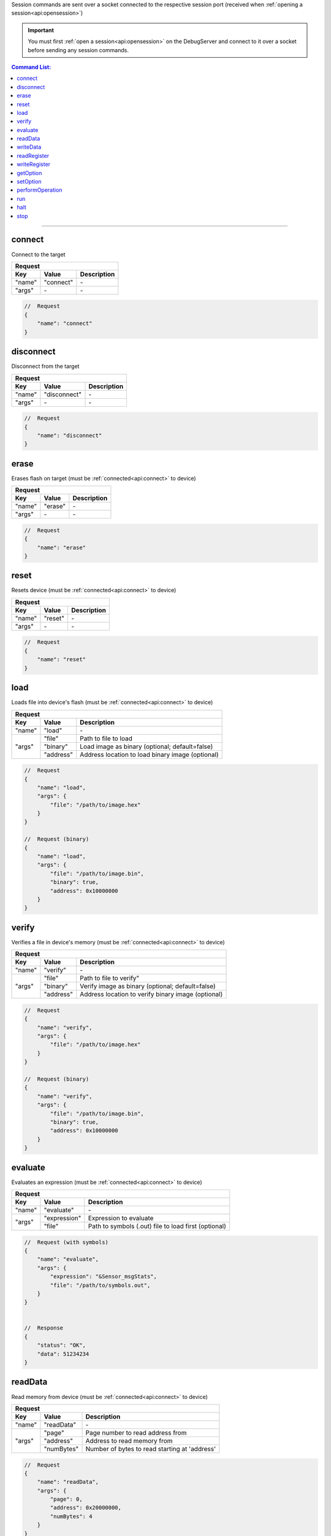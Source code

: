.. _session:

Session commands are sent over a socket connected to the respective session port
(received when :ref:`opening a session<api:opensession>`)

.. important::
    You must first :ref:`open a session<api:opensession>` on the DebugServer
    and connect to it over a socket before sending any session commands.

.. contents:: Command List:
    :local:
    :backlinks: top

----

connect
-------

Connect to the target

+----------------+---------------+----------------------------------+
| **Request**                                                       |
+================+===============+==================================+
| **Key**        | **Value**     | **Description**                  |
+----------------+---------------+----------------------------------+
| "name"         | "connect"     | \-                               |
+----------------+---------------+----------------------------------+
| "args"         | \-            | \-                               |
+----------------+---------------+----------------------------------+

.. code-block:: javascript

    //  Request
    {
        "name": "connect"
    }

disconnect
----------

Disconnect from the target

+----------------+---------------+----------------------------------+
| **Request**                                                       |
+================+===============+==================================+
| **Key**        | **Value**     | **Description**                  |
+----------------+---------------+----------------------------------+
| "name"         | "disconnect"  | \-                               |
+----------------+---------------+----------------------------------+
| "args"         | \-            | \-                               |
+----------------+---------------+----------------------------------+

.. code-block:: javascript

    //  Request
    {
        "name": "disconnect"
    }

erase
-----

Erases flash on target (must be :ref:`connected<api:connect>` to device)

+----------------+---------------+----------------------------------+
| **Request**                                                       |
+================+===============+==================================+
| **Key**        | **Value**     | **Description**                  |
+----------------+---------------+----------------------------------+
| "name"         | "erase"       | \-                               |
+----------------+---------------+----------------------------------+
| "args"         | \-            | \-                               |
+----------------+---------------+----------------------------------+

.. code-block:: javascript

    //  Request
    {
        "name": "erase"
    }

reset
-----

Resets device (must be :ref:`connected<api:connect>` to device)

+----------------+---------------+----------------------------------+
| **Request**                                                       |
+================+===============+==================================+
| **Key**        | **Value**     | **Description**                  |
+----------------+---------------+----------------------------------+
| "name"         | "reset"       | \-                               |
+----------------+---------------+----------------------------------+
| "args"         | \-            | \-                               |
+----------------+---------------+----------------------------------+

.. code-block:: javascript

    //  Request
    {
        "name": "reset"
    }

load
-----

Loads file into device's flash (must be :ref:`connected<api:connect>` to device)

+----------------+---------------+----------------------------------------------------+
| **Request**                                                                         |
+================+===============+====================================================+
| **Key**        | **Value**     | **Description**                                    |
+----------------+---------------+----------------------------------------------------+
| "name"         | "load"        | \-                                                 |
+----------------+---------------+----------------------------------------------------+
| "args"         | "file"        | Path to file to load                               |
|                +---------------+----------------------------------------------------+
|                | "binary"      | Load image as binary (optional; default=false)     |
|                +---------------+----------------------------------------------------+
|                | "address"     | Address location to load binary image (optional)   |
+----------------+---------------+----------------------------------------------------+

.. code-block:: javascript

    //  Request
    {
        "name": "load",
        "args": {
            "file": "/path/to/image.hex"
        }
    }

    //  Request (binary)
    {
        "name": "load",
        "args": {
            "file": "/path/to/image.bin",
            "binary": true,
            "address": 0x10000000
        }
    }

verify
------

Verifies a file in device's memory (must be :ref:`connected<api:connect>` to device)

+----------------+---------------+----------------------------------------------------+
| **Request**                                                                         |
+================+===============+====================================================+
| **Key**        | **Value**     | **Description**                                    |
+----------------+---------------+----------------------------------------------------+
| "name"         | "verify"      | \-                                                 |
+----------------+---------------+----------------------------------------------------+
| "args"         | "file"        | Path to file to verify"                            |
|                +---------------+----------------------------------------------------+
|                | "binary"      | Verify image as binary (optional; default=false)   |
|                +---------------+----------------------------------------------------+
|                | "address"     | Address location to verify binary image (optional) |
+----------------+---------------+----------------------------------------------------+

.. code-block:: javascript

    //  Request
    {
        "name": "verify",
        "args": {
            "file": "/path/to/image.hex"
        }
    }

    //  Request (binary)
    {
        "name": "verify",
        "args": {
            "file": "/path/to/image.bin",
            "binary": true,
            "address": 0x10000000
        }
    }

evaluate
--------

Evaluates an expression (must be :ref:`connected<api:connect>` to device)

+----------------+---------------+-------------------------------------------------------+
| **Request**                                                                            |
+================+===============+=======================================================+
| **Key**        | **Value**     | **Description**                                       |
+----------------+---------------+-------------------------------------------------------+
| "name"         | "evaluate"    | \-                                                    |
+----------------+---------------+-------------------------------------------------------+
| "args"         | "expression"  | Expression to evaluate                                |
|                +---------------+-------------------------------------------------------+
|                | "file"        | Path to symbols (.out) file to load first (optional)  |
+----------------+---------------+-------------------------------------------------------+

.. code-block:: javascript

    //  Request (with symbols)
    {
        "name": "evaluate",
        "args": {
            "expression": "&Sensor_msgStats",
            "file": "/path/to/symbols.out",
        }
    }


    //  Response
    {
        "status": "OK",
        "data": 51234234
    }

readData
--------

Read memory from device (must be :ref:`connected<api:connect>` to device)

+----------------+---------------+-------------------------------------------------------+
| **Request**                                                                            |
+================+===============+=======================================================+
| **Key**        | **Value**     | **Description**                                       |
+----------------+---------------+-------------------------------------------------------+
| "name"         | "readData"    | \-                                                    |
+----------------+---------------+-------------------------------------------------------+
| "args"         | "page"        | Page number to read address from                      |
|                +---------------+-------------------------------------------------------+
|                | "address"     | Address to read memory from                           |
|                +---------------+-------------------------------------------------------+
|                | "numBytes"    | Number of bytes to read starting at 'address'         |
+----------------+---------------+-------------------------------------------------------+

.. code-block:: javascript

    //  Request
    {
        "name": "readData",
        "args": {
            "page": 0,
            "address": 0x20000000,
            "numBytes": 4
        }
    }


    //  Response
    {
        "status": "OK",
        "data": [0xFF, 0xFF, 0xFF, 0xFF]
    }

writeData
---------

Write to memory on device (must be :ref:`connected<api:connect>` to device)

+----------------+---------------+-------------------------------------------------------+
| **Request**                                                                            |
+================+===============+=======================================================+
| **Key**        | **Value**     | **Description**                                       |
+----------------+---------------+-------------------------------------------------------+
| "name"         | "writeData"   | \-                                                    |
+----------------+---------------+-------------------------------------------------------+
| "args"         | "page"        | Page number of address to write to                    |
|                +---------------+-------------------------------------------------------+
|                | "address"     | Memory address to write to                            |
|                +---------------+-------------------------------------------------------+
|                | "data"        | Byte or bytes to write to memory at 'address'         |
+----------------+---------------+-------------------------------------------------------+

.. code-block:: javascript

    //  Request
    {
        "name": "writeData",
        "args": {
            "page": 0,
            "address": 0x20000000,
            "data": [0xFF, 0xFF]
        }
    }


    //  Response
    {
        "status": "OK"
    }

readRegister
------------

Read device register (must be :ref:`connected<api:connect>` to device)

+----------------+-----------------+-------------------------------------------------------+
| **Request**                                                                              |
+================+=================+=======================================================+
| **Key**        | **Value**       | **Description**                                       |
+----------------+-----------------+-------------------------------------------------------+
| "name"         | "readRegister"  | \-                                                    |
+----------------+-----------------+-------------------------------------------------------+
| "args"         | "name"          | Name of register to read from                         |
+----------------+-----------------+-------------------------------------------------------+

.. code-block:: javascript

    //  Request
    {
        "name": "readRegister",
        "args": {
            "name": "R1"
        }
    }


    //  Response
    {
        "status": "OK",
        "data": 0xFFFF
    }

writeRegister
-------------

Write to device's register (must be :ref:`connected<api:connect>` to device)

+----------------+-----------------+-------------------------------------------------------+
| **Request**                                                                              |
+================+=================+=======================================================+
| **Key**        | **Value**       | **Description**                                       |
+----------------+-----------------+-------------------------------------------------------+
| "name"         | "writeRegister" | \-                                                    |
+----------------+-----------------+-------------------------------------------------------+
| "args"         | "name"          | Name of register to write to                          |
|                +-----------------+-------------------------------------------------------+
|                | "value"         | Value to write to register                            |
+----------------+-----------------+-------------------------------------------------------+

.. code-block:: javascript

    //  Request
    {
        "name": "writeRegister",
        "args": {
            "name": "R1",
            "value": 0xBEEF
        }
    }


    //  Response
    {
        "status": "OK"
    }

getOption
---------

Get the value of a device option (must be :ref:`connected<api:connect>` to device)

+----------------+-----------------+-------------------------------------------------------+
| **Request**                                                                              |
+================+=================+=======================================================+
| **Key**        | **Value**       | **Description**                                       |
+----------------+-----------------+-------------------------------------------------------+
| "name"         | "getOption"     | \-                                                    |
+----------------+-----------------+-------------------------------------------------------+
| "args"         | "id"            | option ID                                             |
+----------------+-----------------+-------------------------------------------------------+

.. code-block:: javascript

    //  Request
    {
        "name": "getOption",
        "args": {
            "id": "DeviceInfoRevision"
        }
    }


    //  Response
    {
        "status": "OK",
        "data": "2.1"
    }

setOption
---------

Set the value of a device option (must be :ref:`connected<api:connect>` to device)

+----------------+-----------------+-------------------------------------------------------+
| **Request**                                                                              |
+================+=================+=======================================================+
| **Key**        | **Value**       | **Description**                                       |
+----------------+-----------------+-------------------------------------------------------+
| "name"         | "setOption"     | \-                                                    |
+----------------+-----------------+-------------------------------------------------------+
| "args"         | "id"            | option ID                                             |
|                +-----------------+-------------------------------------------------------+
|                | "value"         | Value to set option to                                |
+----------------+-----------------+-------------------------------------------------------+

.. code-block:: javascript

    //  Request
    {
        "name": "setOption",
        "args": {
            "id": "ResetOnRestart",
            "value": True
        }
    }


    //  Response
    {
        "status": "OK"
    }

performOperation
----------------

Perform flash operation (must be :ref:`connected<api:connect>` to device)

+----------------+-------------------------+-------------------------------------------------------+
| **Request**                                                                                      |
+================+=========================+=======================================================+
| **Key**        | **Value**               | **Description**                                       |
+----------------+-------------------------+-------------------------------------------------------+
| "name"         | "performOperation"      | \-                                                    |
+----------------+-------------------------+-------------------------------------------------------+
| "args"         | "opcode"                | operation code for flash operation                    |
+----------------+-------------------------+-------------------------------------------------------+

.. code-block:: javascript

    //  Request
    {
        "name": "performOperation",
        "args": {
            "opcode": "Erase",
        }
    }


    //  Response
    {
        "status": "OK"
    }

run
---

Issue run command to target device

+----------------+---------------+-------------------------------------------------------+
| **Request**                                                                            |
+================+===============+=======================================================+
| **Key**        | **Value**     | **Description**                                       |
+----------------+---------------+-------------------------------------------------------+
| "name"         | "run"         | \-                                                    |
+----------------+---------------+-------------------------------------------------------+
| "args"         | "async"       | run and return control immediately (default=False)    |
+----------------+---------------+-------------------------------------------------------+

.. warning::
    If "async" is set to **False**, this function will not return until one of the
    following occur:

      - target is halted due to hitting a breakpoint
      - target hits end of program
      - timeout

.. code-block:: javascript

    //  Request
    {
        "name": "run",
        "args": {
            "async": True
        }
    }

halt
----

Issue halt command to target device

+----------------+---------------+-------------------------------------------------------+
| **Request**                                                                            |
+================+===============+=======================================================+
| **Key**        | **Value**     | **Description**                                       |
+----------------+---------------+-------------------------------------------------------+
| "name"         | "halt"        | \-                                                    |
+----------------+---------------+-------------------------------------------------------+
| "args"         | "wait"        | wait until device is actually halted before returning |
+----------------+---------------+-------------------------------------------------------+

.. code-block:: javascript

    //  Request
    {
        "name": "halt",
        "args": {
            "wait": True
        }
    }

stop
----

Stop the session thread (does not :ref:`terminate session<api:terminatesession>`)

+----------------+---------------+----------------------------------+
| **Request**                                                       |
+================+===============+==================================+
| **Key**        | **Value**     | **Description**                  |
+----------------+---------------+----------------------------------+
| "name"         | "stop"        | \-                               |
+----------------+---------------+----------------------------------+
| "args"         | \-            | \-                               |
+----------------+---------------+----------------------------------+

.. code-block:: javascript

    //  Request
    {
        "name": "stop"
    }

